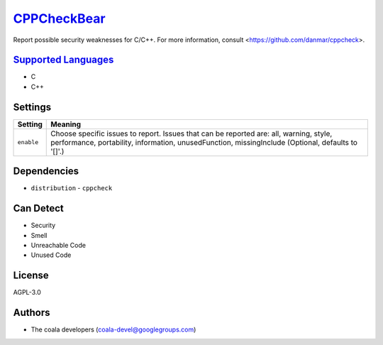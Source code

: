 `CPPCheckBear <https://github.com/coala/coala-bears/tree/master/bears/c_languages/CPPCheckBear.py>`_
====================================================================================================

Report possible security weaknesses for C/C++.
For more information, consult <https://github.com/danmar/cppcheck>.

`Supported Languages <../README.rst>`_
--------------------------------------

* C
* C++

Settings
--------

+-------------+----------------------------------------------------------+
| Setting     |  Meaning                                                 |
+=============+==========================================================+
|             |                                                          |
| ``enable``  | Choose specific issues to report. Issues that can be     |
|             | reported are: all, warning, style, performance,          |
|             | portability, information, unusedFunction, missingInclude |
|             | (Optional, defaults to '[]'.)                            |
|             |                                                          |
+-------------+----------------------------------------------------------+


Dependencies
------------

* ``distribution`` - ``cppcheck``


Can Detect
----------

* Security
* Smell
* Unreachable Code
* Unused Code

License
-------

AGPL-3.0

Authors
-------

* The coala developers (coala-devel@googlegroups.com)
